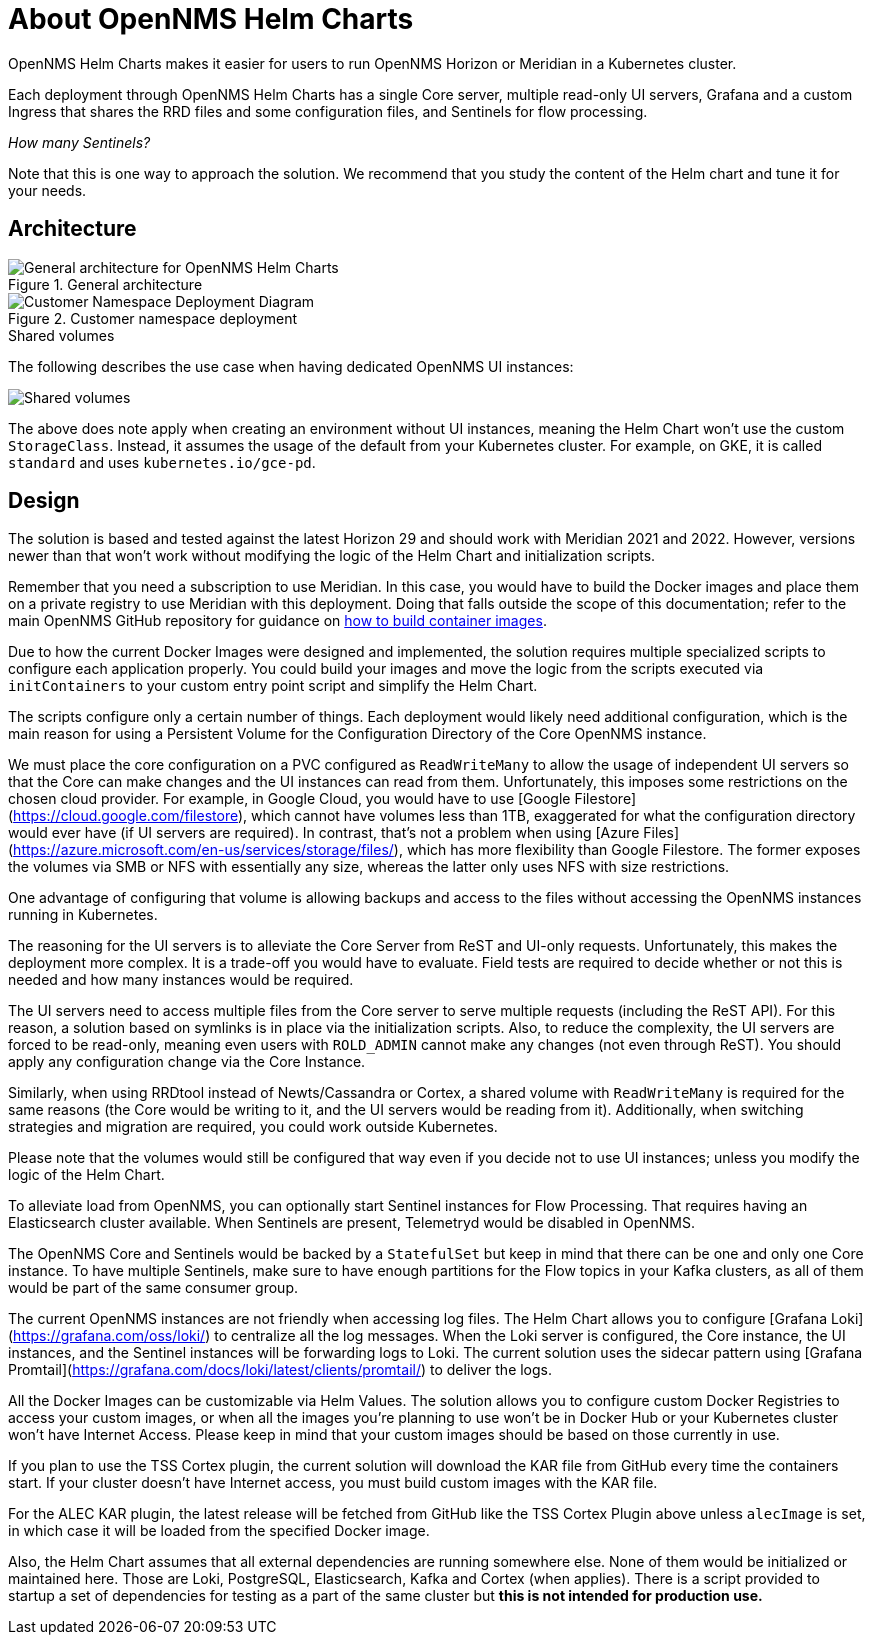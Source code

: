 :imagesdir: ../images
:!sectids:

= About OpenNMS Helm Charts

OpenNMS Helm Charts makes it easier for users to run OpenNMS Horizon or Meridian in a Kubernetes cluster.

Each deployment through OpenNMS Helm Charts has a single Core server, multiple read-only UI servers, Grafana and a custom Ingress that shares the RRD files and some configuration files, and Sentinels for flow processing.

_How many Sentinels?_

Note that this is one way to approach the solution.
We recommend that you study the content of the Helm chart and tune it for your needs.

== Architecture

.General architecture

image::about/helm-charts-diagrams001.png["General architecture for OpenNMS Helm Charts"]

.Customer namespace deployment

image::about/helm-charts-diagrams002.png["Customer Namespace Deployment Diagram"]

.Shared volumes

The following describes the use case when having dedicated OpenNMS UI instances:

image::about/helm-charts-diagrams003.png["Shared volumes"]

The above does note apply when creating an environment without UI instances, meaning the Helm Chart won't use the custom `StorageClass`.
Instead, it assumes the usage of the default from your Kubernetes cluster. For example, on GKE, it is called `standard` and uses `kubernetes.io/gce-pd`.

== Design

The solution is based and tested against the latest Horizon 29 and should work with Meridian 2021 and 2022.
However, versions newer than that won't work without modifying the logic of the Helm Chart and initialization scripts.

Remember that you need a subscription to use Meridian.
In this case, you would have to build the Docker images and place them on a private registry to use Meridian with this deployment.
Doing that falls outside the scope of this documentation; refer to the main OpenNMS GitHub repository for guidance on https://github.com/OpenNMS/opennms/tree/master/opennms-container[how to build container images].

Due to how the current Docker Images were designed and implemented, the solution requires multiple specialized scripts to configure each application properly. You could build your images and move the logic from the scripts executed via `initContainers` to your custom entry point script and simplify the Helm Chart. 

The scripts configure only a certain number of things.
Each deployment would likely need additional configuration, which is the main reason for using a Persistent Volume for the Configuration Directory of the Core OpenNMS instance.

We must place the core configuration on a PVC configured as `ReadWriteMany` to allow the usage of independent UI servers so that the Core can make changes and the UI instances can read from them. Unfortunately, this imposes some restrictions on the chosen cloud provider.
For example, in Google Cloud, you would have to use [Google Filestore](https://cloud.google.com/filestore), which cannot have volumes less than 1TB, exaggerated for what the configuration directory would ever have (if UI servers are required).
In contrast, that's not a problem when using [Azure Files](https://azure.microsoft.com/en-us/services/storage/files/), which has more flexibility than Google Filestore. The former exposes the volumes via SMB or NFS with essentially any size, whereas the latter only uses NFS with size restrictions.

One advantage of configuring that volume is allowing backups and access to the files without accessing the OpenNMS instances running in Kubernetes.

The reasoning for the UI servers is to alleviate the Core Server from ReST and UI-only requests. Unfortunately, this makes the deployment more complex.
It is a trade-off you would have to evaluate. Field tests are required to decide whether or not this is needed and how many instances would be required.

The UI servers need to access multiple files from the Core server to serve multiple requests (including the ReST API).
For this reason, a solution based on symlinks is in place via the initialization scripts. Also, to reduce the complexity, the UI servers are forced to be read-only, meaning even users with `ROLD_ADMIN` cannot make any changes (not even through ReST).
You should apply any configuration change via the Core Instance.

Similarly, when using RRDtool instead of Newts/Cassandra or Cortex, a shared volume with `ReadWriteMany` is required for the same reasons (the Core would be writing to it, and the UI servers would be reading from it).
Additionally, when switching strategies and migration are required, you could work outside Kubernetes.

Please note that the volumes would still be configured that way even if you decide not to use UI instances; unless you modify the logic of the Helm Chart.

To alleviate load from OpenNMS, you can optionally start Sentinel instances for Flow Processing.
That requires having an Elasticsearch cluster available. When Sentinels are present, Telemetryd would be disabled in OpenNMS.

The OpenNMS Core and Sentinels would be backed by a `StatefulSet` but keep in mind that there can be one and only one Core instance.
To have multiple Sentinels, make sure to have enough partitions for the Flow topics in your Kafka clusters, as all of them would be part of the same consumer group.

The current OpenNMS instances are not friendly when accessing log files.
The Helm Chart allows you to configure [Grafana Loki](https://grafana.com/oss/loki/) to centralize all the log messages.
When the Loki server is configured, the Core instance, the UI instances, and the Sentinel instances will be forwarding logs to Loki. The current solution uses the sidecar pattern using [Grafana Promtail](https://grafana.com/docs/loki/latest/clients/promtail/) to deliver the logs.

All the Docker Images can be customizable via Helm Values.
The solution allows you to configure custom Docker Registries to access your custom images, or when all the images you're planning to use won't be in Docker Hub or your Kubernetes cluster won't have Internet Access.
Please keep in mind that your custom images should be based on those currently in use.

If you plan to use the TSS Cortex plugin, the current solution will download the KAR file from GitHub every time the containers start.
If your cluster doesn't have Internet access, you must build custom images with the KAR file.

For the ALEC KAR plugin, the latest release will be fetched from GitHub like the TSS Cortex Plugin above unless `alecImage` is set, in which case it will be loaded from the specified Docker image.

Also, the Helm Chart assumes that all external dependencies are running somewhere else.
None of them would be initialized or maintained here.
Those are Loki, PostgreSQL, Elasticsearch, Kafka and Cortex (when applies).
There is a script provided to startup a set of dependencies for testing as a part of the same cluster but **this is not intended for production use.**